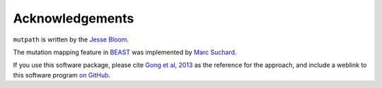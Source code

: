 Acknowledgements
==================
``mutpath`` is written by the `Jesse Bloom`_.

The mutation mapping feature in `BEAST`_ was implemented by `Marc Suchard`_.

If you use this software package, please cite `Gong et al, 2013`_ as the reference for the approach, and include a weblink to this software program `on GitHub`_.

.. _`BEAGLE`: http://beast.bio.ed.ac.uk/BEAGLE
.. _`BEAST`: http://beast.bio.ed.ac.uk/Main_Page
.. _`on GitHub`: https://github.com/jbloom/mutpath
.. _`Jesse Bloom`: http://labs.fhcrc.org/bloom/
.. _`matplotlib`: http://matplotlib.org/
.. _`MUSCLE`: http://www.drive5.com/muscle/
.. _`Marc Suchard`: http://faculty.biomath.ucla.edu/msuchard/
.. _`Gong et al, 2013`: http://elife.elifesciences.org/content/2/e00631
